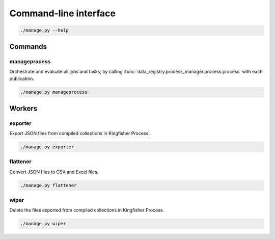 Command-line interface
======================

.. code-block:: bash

   ./manage.py --help

Commands
--------

manageprocess
~~~~~~~~~~~~~

Orchestrate and evaluate all jobs and tasks, by calling :func:`data_registry.process_manager.process.process` with each publication.

.. code-block:: bash

   ./manage.py manageprocess

.. _cli-workers:

Workers
-------

exporter
~~~~~~~~

Export JSON files from compiled collections in Kingfisher Process.

.. code-block:: bash

   ./manage.py exporter

flattener
~~~~~~~~~

Convert JSON files to CSV and Excel files.

.. code-block:: bash

   ./manage.py flattener

wiper
~~~~~

Delete the files exported from compiled collections in Kingfisher Process.

.. code-block:: bash

   ./manage.py wiper
